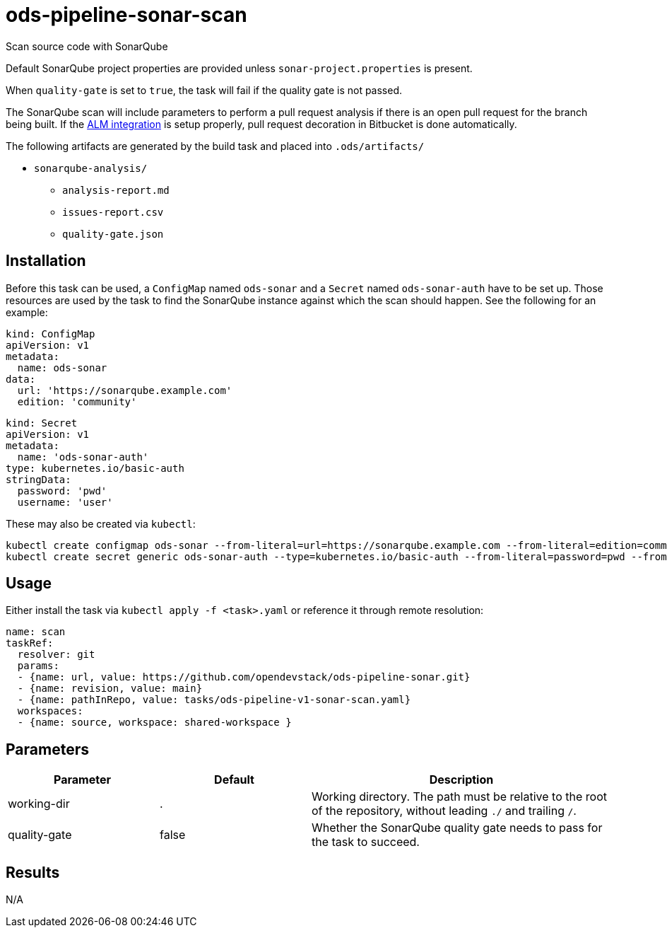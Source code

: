 // File is generated; DO NOT EDIT.

= ods-pipeline-sonar-scan

Scan source code with SonarQube

Default SonarQube project properties are provided unless `sonar-project.properties`
is present.

When `quality-gate` is set to `true`, the task will fail if the quality gate
is not passed.

The SonarQube scan will include parameters to perform a pull request analysis if
there is an open pull request for the branch being built. If the
link:https://docs.sonarqube.org/latest/analysis/bitbucket-integration/[ALM integration]
is setup properly, pull request decoration in Bitbucket is done automatically.

The following artifacts are generated by the build task and placed into `.ods/artifacts/`

* `sonarqube-analysis/`
  ** `analysis-report.md`
  ** `issues-report.csv`
  ** `quality-gate.json`

== Installation

Before this task can be used, a `ConfigMap` named `ods-sonar` and a `Secret` named `ods-sonar-auth` have to be set up. Those resources are used by the task to find the SonarQube instance against which the scan should happen. See the following for an example:

```
kind: ConfigMap
apiVersion: v1
metadata:
  name: ods-sonar
data:
  url: 'https://sonarqube.example.com'
  edition: 'community'
```

```
kind: Secret
apiVersion: v1
metadata:
  name: 'ods-sonar-auth'
type: kubernetes.io/basic-auth
stringData:
  password: 'pwd'
  username: 'user'
```

These may also be created via `kubectl`:
```
kubectl create configmap ods-sonar --from-literal=url=https://sonarqube.example.com --from-literal=edition=community
kubectl create secret generic ods-sonar-auth --type=kubernetes.io/basic-auth --from-literal=password=pwd --from-literal=username=user
```

== Usage

Either install the task via `kubectl apply -f <task>.yaml` or reference it through remote resolution:

```
name: scan
taskRef:
  resolver: git
  params:
  - {name: url, value: https://github.com/opendevstack/ods-pipeline-sonar.git}
  - {name: revision, value: main}
  - {name: pathInRepo, value: tasks/ods-pipeline-v1-sonar-scan.yaml}
  workspaces:
  - {name: source, workspace: shared-workspace }
```


== Parameters

[cols="1,1,2"]
|===
| Parameter | Default | Description

| working-dir
| .
| Working directory. The path must be relative to the root of the repository,
without leading `./` and trailing `/`.



| quality-gate
| false
| Whether the SonarQube quality gate needs to pass for the task to succeed.

|===

== Results

N/A
